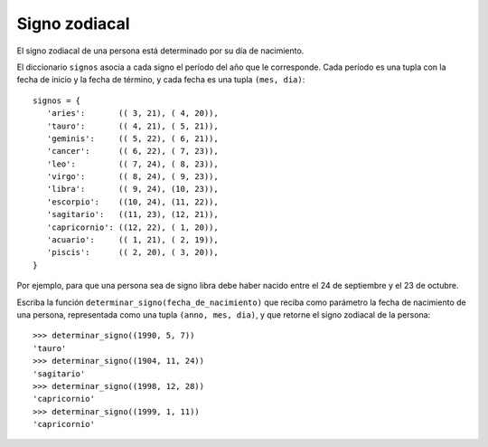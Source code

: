 Signo zodiacal
==============

El signo zodiacal de una persona está determinado por su día de nacimiento.

El diccionario ``signos`` asocia a cada signo
el período del año que le corresponde.
Cada período es una tupla con la fecha de inicio y la fecha de término,
y cada fecha es una tupla ``(mes, dia)``::

    signos = {
       'aries':       (( 3, 21), ( 4, 20)),
       'tauro':       (( 4, 21), ( 5, 21)),
       'geminis':     (( 5, 22), ( 6, 21)),
       'cancer':      (( 6, 22), ( 7, 23)),
       'leo':         (( 7, 24), ( 8, 23)),
       'virgo':       (( 8, 24), ( 9, 23)),
       'libra':       (( 9, 24), (10, 23)),
       'escorpio':    ((10, 24), (11, 22)),
       'sagitario':   ((11, 23), (12, 21)),
       'capricornio': ((12, 22), ( 1, 20)),
       'acuario':     (( 1, 21), ( 2, 19)),
       'piscis':      (( 2, 20), ( 3, 20)),
    }

Por ejemplo, para que una persona sea de signo libra
debe haber nacido entre el 24 de septiembre y el 23 de octubre.

Escriba la función ``determinar_signo(fecha_de_nacimiento)``
que reciba como parámetro la fecha de nacimiento de una persona,
representada como una tupla ``(anno, mes, dia)``,
y que retorne el signo zodiacal de la persona::

    >>> determinar_signo((1990, 5, 7))
    'tauro'
    >>> determinar_signo((1904, 11, 24))
    'sagitario'
    >>> determinar_signo((1998, 12, 28))
    'capricornio'
    >>> determinar_signo((1999, 1, 11))
    'capricornio'

